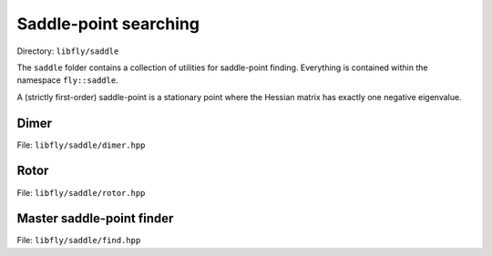 Saddle-point searching
======================================

Directory: ``libfly/saddle``

The ``saddle`` folder contains a collection of utilities for saddle-point finding. Everything is contained within the namespace ``fly::saddle``.

A (strictly first-order) saddle-point is a stationary point where the Hessian matrix has exactly one negative eigenvalue.


Dimer
---------------------

File: ``libfly/saddle/dimer.hpp``

.. doxygenfile:: libfly/saddle/dimer.hpp
    :sections: briefdescription detaileddescription

.. doxygenclass:: fly::saddle::Dimer
    :members:
    :undoc-members:



Rotor
---------------------

File: ``libfly/saddle/rotor.hpp``

.. doxygenfile:: libfly/saddle/rotor.hpp
    :sections: briefdescription detaileddescription

.. doxygenclass:: fly::saddle::Rotor
    :members:
    :undoc-members:


.. Perturb
.. ------------------

.. File: ``libfly/saddle/perturb.hpp``

.. .. doxygenfile:: libfly/saddle/perturb.hpp
..     :sections: briefdescription detaileddescription

.. .. doxygenfunction:: fly::saddle::perturb

Master saddle-point finder
----------------------------

File: ``libfly/saddle/find.hpp``

.. doxygenfile:: libfly/saddle/find.hpp
    :sections: briefdescription detaileddescription

.. doxygenclass:: fly::saddle::MasterFinder
    :members:
    :undoc-members:


